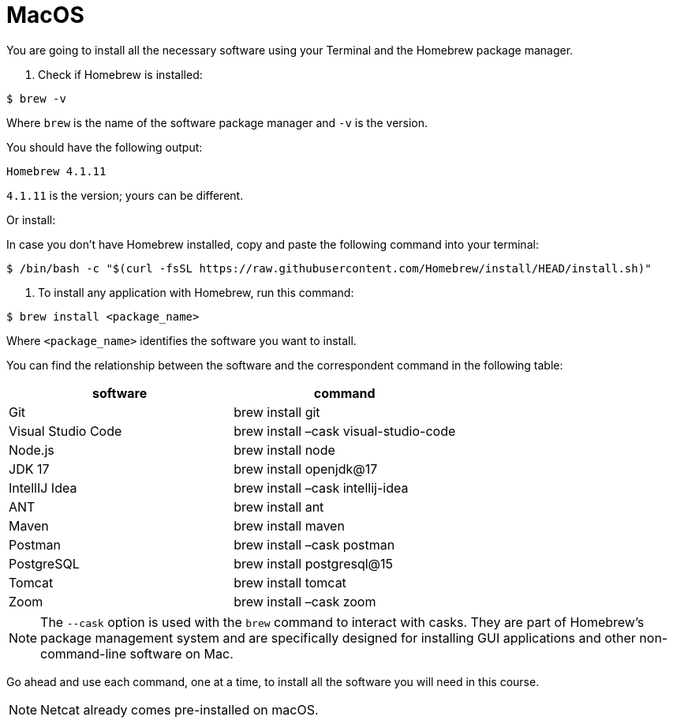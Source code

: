 = MacOS
:imagesdir: ../images
:figure-caption!:
:last-update-label!:

You are going to install all the necessary software using your Terminal
and the Homebrew package manager.

[arabic]
. Check if Homebrew is installed:

[source,bash]
----
$ brew -v
----

Where `brew` is the name of the software package manager and `-v` is the
version.

You should have the following output:

[source,bash]
----
Homebrew 4.1.11
----

`4.1.11` is the version; yours can be different.

Or install:

In case you don’t have Homebrew installed, copy and paste the following
command into your terminal:

[source,bash]
----
$ /bin/bash -c "$(curl -fsSL https://raw.githubusercontent.com/Homebrew/install/HEAD/install.sh)"
----

[arabic]
. To install any application with Homebrew, run this command:

[source,bash]
----
$ brew install <package_name>
----

Where `<package_name>` identifies the software you want to install.

You can find the relationship between the software and the correspondent
command in the following table:

[cols=",",options="header",]
|===
|software |command
|Git |brew install git
|Visual Studio Code |brew install –cask visual-studio-code
|Node.js |brew install node
|JDK 17 |brew install openjdk@17
|IntellIJ Idea |brew install –cask intellij-idea
|ANT |brew install ant
|Maven |brew install maven
|Postman |brew install –cask postman
|PostgreSQL |brew install postgresql@15
|Tomcat |brew install tomcat
|Zoom |brew install –cask zoom
|===

NOTE: The `--cask` option is used with the `brew` command to interact with
casks. They are part of Homebrew’s package management system and are
specifically designed for installing GUI applications and other
non-command-line software on Mac.

Go ahead and use each command, one at a time, to install all the
software you will need in this course.

NOTE: Netcat already comes pre-installed on macOS.
